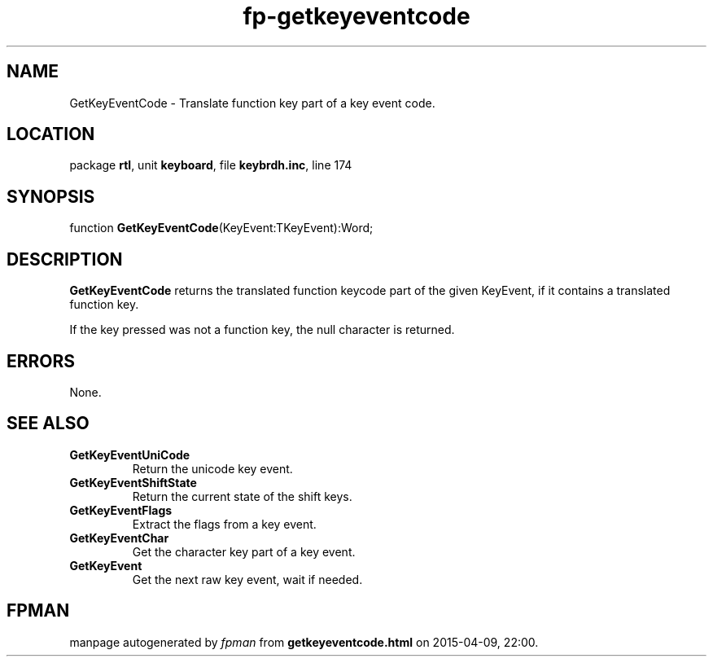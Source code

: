 .\" file autogenerated by fpman
.TH "fp-getkeyeventcode" 3 "2014-03-14" "fpman" "Free Pascal Programmer's Manual"
.SH NAME
GetKeyEventCode - Translate function key part of a key event code.
.SH LOCATION
package \fBrtl\fR, unit \fBkeyboard\fR, file \fBkeybrdh.inc\fR, line 174
.SH SYNOPSIS
function \fBGetKeyEventCode\fR(KeyEvent:TKeyEvent):Word;
.SH DESCRIPTION
\fBGetKeyEventCode\fR returns the translated function keycode part of the given KeyEvent, if it contains a translated function key.

If the key pressed was not a function key, the null character is returned.


.SH ERRORS
None.


.SH SEE ALSO
.TP
.B GetKeyEventUniCode
Return the unicode key event.
.TP
.B GetKeyEventShiftState
Return the current state of the shift keys.
.TP
.B GetKeyEventFlags
Extract the flags from a key event.
.TP
.B GetKeyEventChar
Get the character key part of a key event.
.TP
.B GetKeyEvent
Get the next raw key event, wait if needed.

.SH FPMAN
manpage autogenerated by \fIfpman\fR from \fBgetkeyeventcode.html\fR on 2015-04-09, 22:00.

